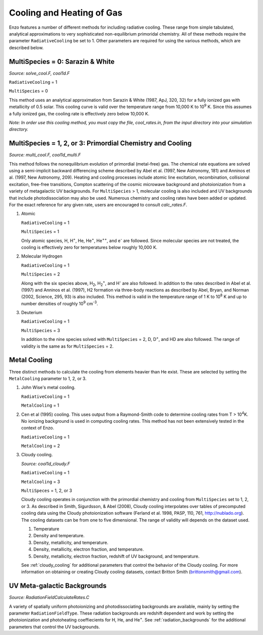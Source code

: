 .. _cooling:

Cooling and Heating of Gas
==========================

Enzo features a number of different methods for including radiative
cooling.  These range from simple tabulated, analytical approximations
to very sophisticated non-equilibrium primoridal chemistry.  All of
these methods require the parameter ``RadiativeCooling`` be set to 1.
Other parameters are required for using the various methods, which are
described below.

MultiSpecies = 0: Sarazin & White
---------------------------------
*Source: solve_cool.F, cool1d.F*

``RadiativeCooling`` = 1

``MultiSpecies`` = 0

This method uses an analytical approximation from Sarazin & White
(1987, ApJ, 320, 32) for a fully ionized gas with metallicity of 0.5
solar.  This cooling curve is valid over the temperature range from
10,000 K to 10\ :sup:`9`\  K.  Since this assumes a fully ionized gas, the
cooling rate is effectively zero below 10,000 K.

*Note: In order use this cooling method, you must copy the file,
cool_rates.in, from the input directory into your simulation directory.*

MultiSpecies = 1, 2, or 3: Primordial Chemistry and Cooling
-----------------------------------------------------------
*Source: multi_cool.F, cool1d_multi.F*

This method follows the nonequilibrium evolution of primordial
(metal-free) gas.  The chemical rate equations are solved using a
semi-implicit backward differencing scheme described by Abel et
al. (1997, New Astronomy, 181) and Anninos et al. (1997, New
Astronomy, 209).  Heating and cooling processes include atomic line
excitation, recombination, collisional excitation, free-free
transitions, Compton scattering of the cosmic microwave background and
photoionization from a variety of metagalactic UV backgrounds.  For 
``MultiSpecies`` > 1, molecular cooling is also included and UV
backgrounds that include photodissociation may also be used.
Numerous chemistry and cooling rates have been added or updated.  For
the exact reference for any given rate, users are encouraged to
consult *calc_rates.F*.

#. Atomic

   ``RadiativeCooling`` = 1

   ``MultiSpecies`` = 1

   Only atomic species, H, H\ :sup:`+`\, He, He\ :sup:`+`\, He\
   :sup:`++`\, and e\ :sup:`-`\  are followed.  Since 
   molecular species are not treated, the cooling is effectively zero for
   temperatures below roughly 10,000 K.

#. Molecular Hydrogen

   ``RadiativeCooling`` = 1

   ``MultiSpecies`` = 2

   Along with the six species above, H\ :sub:`2`\, H\
   :sub:`2`:sup:`+`\, and H\ :sup:`-`\  are also followed.
   In addition to the rates described in Abel et al. (1997) and Anninos
   et al. (1997), H2 formation via three-body reactions as described by
   Abel, Bryan, and Norman (2002, Science, 295, 93) is also included.
   This method is valid in the temperature range of 1 K to 10\
   :sup:`8`\  K and up to number densities of roughly 10\ :sup:`9`\  cm\ :sup:`-3`\.

#. Deuterium

   ``RadiativeCooling`` = 1

   ``MultiSpecies`` = 3

   In addition to the nine species solved with ``MultiSpecies`` = 2,
   D, D\ :sup:`+`\, and HD are also followed.  The range of validity
   is the same as for ``MultiSpecies`` = 2.

Metal Cooling
-------------

Three distinct methods to calculate the cooling from elements heavier
than He exist.  These are selected by setting the ``MetalCooling``
parameter to 1, 2, or 3.

#. John Wise's metal cooling.

   ``RadiativeCooling`` = 1

   ``MetalCooling`` = 1

#. Cen et al (1995) cooling. This uses output from a Raymond-Smith
   code to determine cooling rates from T > 10\ :sup:`4`\ K.  No ionizing
   background is used in computing cooling rates.  This method has
   not been extensively tested in the context of Enzo.

   ``RadiativeCooling`` = 1

   ``MetalCooling`` = 2

#. Cloudy cooling.

   *Source: cool1d_cloudy.F*

   ``RadiativeCooling`` = 1

   ``MetalCooling`` = 3

   ``MultiSpeces`` = 1, 2, or 3

   Cloudy cooling operates in conjunction with the primordial
   chemistry and cooling from ``MultiSpecies`` set to 1, 2, or 3.
   As described in Smith, Sigurdsson, & Abel (2008), Cloudy cooling
   interpolates over tables of precomputed cooling data using the
   Cloudy photoionization software (Ferland et al. 1998, PASP, 110,
   761, http://nublado.org).  The cooling datasets can be from one to
   five dimensional.  The range of validity will depends on the
   dataset used.

   #. Temperature
   #. Density and temperature.
   #. Density, metallicity, and temperature.
   #. Density, metallicity, electron fraction, and temperature.
   #. Density, metallicity, electron fraction, redshift of UV
      background, and temperature.

   See :ref:`cloudy_cooling` for additional parameters that control
   the behavior of the Cloudy cooling.  For more information on
   obtaining or creating Cloudy cooling datasets, contact Britton
   Smith (brittonsmith@gmail.com).

UV Meta-galactic Backgrounds
----------------------------
*Source: RadiationFieldCalculateRates.C*

A variety of spatially uniform photoionizing and photodissociating
backgrounds are available, mainly by setting the parameter
``RadiationFieldType``.  These radiation backgrounds are redshift
dependent and work by setting the photoionization and photoheating
coeffiecients for H, He, and He\ :sup:`+`\.  See
:ref:`radiation_backgrounds` for the additional parameters that
control the UV backgrounds.
